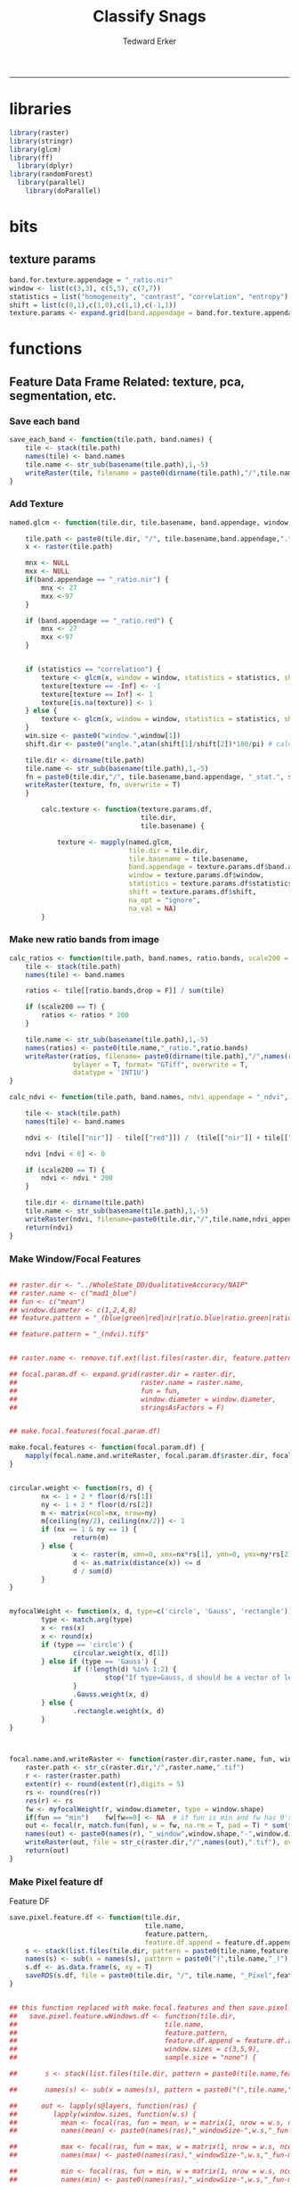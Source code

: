 #+TITLE:Classify Snags
#+AUTHOR: Tedward Erker
#+email: erker@wisc.edu
#+PROPERTY: header-args:R :session *R:snag:krusty* :cache no :results output :exports results :tangle yes :eval yes
#+LATEX_HEADER: \usepackage[margin=1in]{geometry}
#+LATEX_HEADER: \usepackage{natbib}
#+latex_header: \hypersetup{colorlinks=true,linkcolor=black, citecolor=black, urlcolor=black}
#+OPTIONS: toc:t h:5
------------
* libraries
#+begin_src R
library(raster)
library(stringr)
library(glcm)
library(ff)
  library(dplyr)
library(randomForest)
  library(parallel)
    library(doParallel)
#+end_src

#+RESULTS:
#+begin_example
Loading required package: bit
Attaching package bit
package:bit (c) 2008-2012 Jens Oehlschlaegel (GPL-2)
creators: bit bitwhich
coercion: as.logical as.integer as.bit as.bitwhich which
operator: ! & | xor != ==
querying: print length any all min max range sum summary
bit access: length<- [ [<- [[ [[<-
for more help type ?bit

Attaching package: ‘bit’

The following object is masked from ‘package:base’:

    xor

Attaching package ff
- getOption("fftempdir")=="/tmp/RtmpIhsXPZ"

- getOption("ffextension")=="ff"

- getOption("ffdrop")==TRUE

- getOption("fffinonexit")==TRUE

- getOption("ffpagesize")==65536

- getOption("ffcaching")=="mmnoflush"  -- consider "ffeachflush" if your system stalls on large writes

- getOption("ffbatchbytes")==16777216 -- consider a different value for tuning your system

- getOption("ffmaxbytes")==536870912 -- consider a different value for tuning your system


Attaching package: ‘ff’

The following objects are masked from ‘package:bit’:

    clone, clone.default, clone.list

The following objects are masked from ‘package:raster’:

    filename, is.factor, ncol<-, nrow<-

The following objects are masked from ‘package:utils’:

    write.csv, write.csv2

The following objects are masked from ‘package:base’:

    is.factor, is.ordered
#+end_example

* bits
** texture params
#+begin_src R
  band.for.texture.appendage = "_ratio.nir"
  window <- list(c(3,3), c(5,5), c(7,7))
  statistics = list("homogeneity", "contrast", "correlation", "entropy")
  shift = list(c(0,1),c(1,0),c(1,1),c(-1,1))
  texture.params <- expand.grid(band.appendage = band.for.texture.appendage,window = window, statistics = statistics, shift = shift, stringsAsFactors = F)
#+end_src

#+RESULTS:

* functions
** Feature Data Frame Related: texture, pca, segmentation, etc.
*** Save each band
#+begin_src R
  save_each_band <- function(tile.path, band.names) {
      tile <- stack(tile.path)
      names(tile) <- band.names
      tile.name <- str_sub(basename(tile.path),1,-5)
      writeRaster(tile, filename = paste0(dirname(tile.path),"/",tile.name,"_",names(tile), ".tif"), bylayer = T, format = "GTiff", overwrite = T)
  }

#+end_src

#+results:
*** Add Texture
#+begin_src R
  named.glcm <- function(tile.dir, tile.basename, band.appendage, window, statistics, shift, na_opt, na_val,...) {

      tile.path <- paste0(tile.dir, "/", tile.basename,band.appendage,".tif")
      x <- raster(tile.path)

      mnx <- NULL
      mxx <- NULL
      if(band.appendage == "_ratio.nir") {
          mnx <- 27
          mxx <-97
      }

      if (band.appendage == "_ratio.red") {
          mnx <- 27
          mxx <-97
      }


      if (statistics == "correlation") {
          texture <- glcm(x, window = window, statistics = statistics, shift = shift, na_opt = na_opt, na_val = na_val, min_x =mnx, max_x = mxx)
          texture[texture == -Inf] <- -1
          texture[texture == Inf] <- 1
          texture[is.na(texture)] <- 1
      } else {
          texture <- glcm(x, window = window, statistics = statistics, shift = shift, na_opt = na_opt, na_val = na_val, min_x = mnx, max_x =mxx)
      }
      win.size <- paste0("window.",window[1])
      shift.dir <- paste0("angle.",atan(shift[1]/shift[2])*180/pi) # calc shift angle

      tile.dir <- dirname(tile.path)
      tile.name <- str_sub(basename(tile.path),1,-5)
      fn = paste0(tile.dir,"/", tile.basename,band.appendage, "_stat.", statistics, "_", win.size,"_",shift.dir,".tif")
      writeRaster(texture, fn, overwrite = T)
      }

          calc.texture <- function(texture.params.df,
                                   tile.dir,
                                   tile.basename) {

              texture <- mapply(named.glcm,
                                tile.dir = tile.dir,
                                tile.basename = tile.basename,
                                band.appendage = texture.params.df$band.appendage,
                                window = texture.params.df$window,
                                statistics = texture.params.df$statistics,
                                shift = texture.params.df$shift,
                                na_opt = "ignore",
                                na_val = NA)
          }

#+end_src

#+results:
*** Make new ratio bands from image
#+BEGIN_SRC R
  calc_ratios <- function(tile.path, band.names, ratio.bands, scale200 = T) {
      tile <- stack(tile.path)
      names(tile) <- band.names

      ratios <- tile[[ratio.bands,drop = F]] / sum(tile)

      if (scale200 == T) {
          ratios <- ratios * 200
      }

      tile.name <- str_sub(basename(tile.path),1,-5)
      names(ratios) <- paste0(tile.name,"_ratio.",ratio.bands)
      writeRaster(ratios, filename= paste0(dirname(tile.path),"/",names(ratios),".tif"),
                  bylayer = T, format= "GTiff", overwrite = T,
                  datatype = 'INT1U')
  }

  calc_ndvi <- function(tile.path, band.names, ndvi_appendage = "_ndvi", scale200 = T) {

      tile <- stack(tile.path)
      names(tile) <- band.names

      ndvi <- (tile[["nir"]] - tile[["red"]]) /  (tile[["nir"]] + tile[["red"]])

      ndvi [ndvi < 0] <- 0

      if (scale200 == T) {
          ndvi <- ndvi * 200
      }

      tile.dir <- dirname(tile.path)
      tile.name <- str_sub(basename(tile.path),1,-5)
      writeRaster(ndvi, filename=paste0(tile.dir,"/",tile.name,ndvi_appendage,".tif"), bylayer=TRUE,format="GTiff", overwrite = T,datatype = 'INT1U')
      return(ndvi)
  }
#+end_src

#+results:
*** Make Window/Focal Features
#+begin_src R

  ## raster.dir <- "../WholeState_DD/QualitativeAccuracy/NAIP"
  ## raster.name <- c("mad1_blue")
  ## fun <- c("mean")
  ## window.diameter <- c(1,2,4,8)
  ## feature.pattern = "_(blue|green|red|nir|ratio.blue|ratio.green|ratio.red|ratio.nir|ndvi|ratio.nir_stat\\.\\w+_window\\.3_angle\\..?\\d+|ratio.red_stat\\.\\w+_window\\.3_angle\\..?\\d+|ratio.nir_stat\\.\\w+_window\\.5_angle\\..?\\d+).tif$"

  ## feature.pattern = "_(ndvi).tif$"


  ## raster.name <- remove.tif.ext(list.files(raster.dir, feature.pattern))

  ## focal.param.df <- expand.grid(raster.dir = raster.dir,
  ##                               raster.name = raster.name,
  ##                               fun = fun,
  ##                               window.diameter = window.diameter,
  ##                               stringsAsFactors = F)


  ## make.focal.features(focal.param.df)

  make.focal.features <- function(focal.param.df) {
      mapply(focal.name.and.writeRaster, focal.param.df$raster.dir, focal.param.df$raster.name, fun = focal.param.df$fun, window.diameter = focal.param.df$window.diameter)
  }


  circular.weight <- function(rs, d) {
          nx <- 1 + 2 * floor(d/rs[1])
          ny <- 1 + 2 * floor(d/rs[2])
          m <- matrix(ncol=nx, nrow=ny)
          m[ceiling(ny/2), ceiling(nx/2)] <- 1
          if (nx == 1 & ny == 1) {
                  return(m)
          } else {
                  x <- raster(m, xmn=0, xmx=nx*rs[1], ymn=0, ymx=ny*rs[2], crs="+proj=utm +zone=1 +datum=WGS84")
                  d <- as.matrix(distance(x)) <= d
                  d / sum(d)
          }
  }


  myfocalWeight <- function(x, d, type=c('circle', 'Gauss', 'rectangle')) {
          type <- match.arg(type)
          x <- res(x)
          x <- round(x)
          if (type == 'circle') {
                  circular.weight(x, d[1])
          } else if (type == 'Gauss') {
                  if (!length(d) %in% 1:2) {
                          stop("If type=Gauss, d should be a vector of length 1 or 2")
                  }
                  .Gauss.weight(x, d)
          } else {
                  .rectangle.weight(x, d)
          }
  }



  focal.name.and.writeRaster <- function(raster.dir,raster.name, fun, window.diameter, window.shape = "circle") {
      raster.path <- str_c(raster.dir,"/",raster.name,".tif")
      r <- raster(raster.path)
      extent(r) <- round(extent(r),digits = 5)
      rs <- round(res(r))
      res(r) <- rs
      fw <- myfocalWeight(r, window.diameter, type = window.shape)
      if(fun == "min")    fw[fw==0] <- NA  # if fun is min and fw has 0's in it, the raster becomes 0's
      out <- focal(r, match.fun(fun), w = fw, na.rm = T, pad = T) * sum(fw != 0, na.rm = T)
      names(out) <- paste0(names(r), "_window",window.shape,"-",window.diameter,"_fun-",fun)
      writeRaster(out, file = str_c(raster.dir,"/",names(out),".tif"), overwrite = T, datatype = 'INT1U')
      return(out)
  }

#+end_src

#+RESULTS:

*** Make Pixel feature df
Feature DF
#+begin_src R
  save.pixel.feature.df <- function(tile.dir,
                                    tile.name,
                                    feature.pattern,
                                    feature.df.append = feature.df.appendage ) {
      s <- stack(list.files(tile.dir, pattern = paste0(tile.name,feature.pattern), full.names = T))
      names(s) <- sub(x = names(s), pattern = paste0("(",tile.name,"_)"), replacement = "")
      s.df <- as.data.frame(s, xy = T)
      saveRDS(s.df, file = paste0(tile.dir, "/", tile.name, "_Pixel",feature.df.append, ".rds"))
  }


  ## this function replaced with make.focal.features and then save.pixel.feature.df
  ##   save.pixel.feature.wWindows.df <- function(tile.dir,
  ##                                     tile.name,
  ##                                     feature.pattern,
  ##                                     feature.df.append = feature.df.appendage,
  ##                                     window.sizes = c(3,5,9),
  ##                                     sample.size = "none") {

  ##       s <- stack(list.files(tile.dir, pattern = paste0(tile.name,feature.pattern), full.names = T))

  ##       names(s) <- sub(x = names(s), pattern = paste0("(",tile.name,"_)"), replacement = "")

  ##      out <- lapply(s@layers, function(ras) {
  ##         lapply(window.sizes, function(w.s) {
  ##           mean <- focal(ras, fun = mean, w = matrix(1, nrow = w.s, ncol = w.s), na.rm = T, pad = T)
  ##           names(mean) <- paste0(names(ras),"_windowSize-",w.s,"_fun-mean")

  ##           max <- focal(ras, fun = max, w = matrix(1, nrow = w.s, ncol = w.s), na.rm = T, pad = T)
  ##           names(max) <- paste0(names(ras),"_windowSize-",w.s,"_fun-max")

  ##           min <- focal(ras, fun = min, w = matrix(1, nrow = w.s, ncol = w.s), na.rm = T, pad = T)
  ##           names(min) <- paste0(names(ras),"_windowSize-",w.s,"_fun-min")

  ## #          sd <- focal(ras, fun = sd, w = matrix(1, nrow = w.s, ncol = w.s), na.rm = T, pad = T)
  ## #         names(sd) <- paste0(names(ras),"_windowSize-",w.s,"_fun-sd")

  ##           out <- stack(mean, max, min, sd)
  ##         })
  ##       })

  ##       s.focal <- do.call("stack",unlist(out))
  ##       s <- stack(s,s.focal)
  ##       s.df <- as.data.frame(s, xy = T)

  ## if (sample.size != "none"){
  ##       s.df <- s.df[sample(1:nrow(s.df), size = max(c(sample.size,nrow(s.df)))),]
  ## }
  ##       saveRDS(s.df, file = paste0(tile.dir, "/", tile.name, "_Pixel",feature.df.append, ".rds"))
  ##   }


#+end_src

#+results:
*** Image PCA

#+BEGIN_SRC R

  pca.transformation <- function(tile.dir,
                                 image.name,
                                 tile.name,
                                 loc,
                                 feature.pattern = "_(blue|green|red|nir|ratio.blue|ratio.green|ratio.red|ratio.nir|ndvi).tif",
                                 pca.append = pca.appendage,
                                 out.image.appendage = pca.appendage,
                                 comps.to.use = c(1,2,3),
                                 pca.dir = dd.pca.dir) {

      s <- stack(list.files(tile.dir, pattern = paste0(tile.name,feature.pattern), full.names = T))
      names(s) <- sub(x = names(s), pattern = ".*_", replacement = "")

      pca.model <- readRDS(str_c(pca.dir,"/",loc,image.name,pca.append,".rds"))

      r <- predict(s, pca.model, index = comps.to.use)

      min.r <- getRasterMin(r)
      max.r <- getRasterMax(r)
      rescaled.r <- rescale.0.254(r, min.r, max.r)

      out.path <- str_c(tile.dir, "/", tile.name, out.image.appendage, ".tif")
      writeRaster(rescaled.r, filename = out.path, overwrite=TRUE, datatype = 'INT1U', bylayer = F)
  }


  getRasterMin <- function(t) {
      return(min(cellStats(t, stat = "min")))
  }

  getRasterMax <- function(t) {
      return(max(cellStats(t, stat = "max")))
  }

  rescale.0.254 <- function(raster,
                            min,
                            max) {
                                (raster - min)/(max-min) * 254
  }

  rescale.0.b <- function(raster, b, each.band = T) {
      if (each.band == T) {
          min <- cellStats(raster, stat = "min")
          max <- cellStats(raster, stat = "max")
      } else {
          min <- getRasterMin(raster)
          max <- getRasterMax(raster)
      }
      (raster - min)/(max-min) * b
  }


  ## image.pca <- function(image.name,
  ##                       pca.model.name.append = pca.model.name.appendage,
  ##                       tile.dir,
  ##                       tile.name,
  ##                       in.image.appendage = ratio.tile.name.append,
  ##                       out.image.appendage = pca.tile.name.append,
  ##                       band.names = c("blue","green","red","nir","b_ratio","g_ratio","r_ratio","n_ratio","ndvi"),
  ##                       comps.to.use = c(1,2,3),
  ##                       pca.dir = dd.pca.dir) {


  ##     out.path <- str_c(tile.dir, "/", tile.name, out.image.appendage, ".tif")

  ##     s <- stack(str_c(tile.dir, "/", tile.name, in.image.appendage,".tif"))
  ##     names(s) <- band.names

  ##     pca.model <- readRDS(str_c(pca.dir,"/",image.name,pca.model.name.append))

  ##     r <- predict(s, pca.model, index = comps.to.use)

  ##     min.r <- getRasterMin(r)
  ##     max.r <- getRasterMax(r)
  ##     rescaled.r <- rescale.0.255(r, min.r, max.r)
  ##     writeRaster(rescaled.r, filename = out.path, overwrite=TRUE, datatype = 'INT1U')
  ## }


  make.and.save.pca.transformation <- function(image.dir,
                                               image.name,
                                               location,
                                               pca.append = pca.appendage,
                                               max.sample.size = 10000,
                                               core.num = cores,
                                               feature.pattern = ".*_(blue|green|red|nir|ratio.blue|ratio.green|ratio.red|ratio.nir|ndvi).tif",
                                               ratio.appendage = ratio.tile.name.append) {

      tile.paths <- list.files(image.dir, pattern = paste0(feature.pattern), full.names = T)

      tile.names <- str_match(tile.paths,"(.*\\.[0-9]+)_.*")[,2] %>%  unique() # get the image names of pca regions

      cl <- makeCluster(cores)
      registerDoParallel(cl)

      sr <- foreach (tile.name = tile.names, .packages = c("stringr","raster"), .combine ="rbind") %dopar% {
          t.names <- str_extract(tile.paths, paste0(".*",tile.name,".*")) %>% na.omit()
          tile <- stack(t.names)
          names(tile) <- sub(x = names(tile), pattern = ".*_", replacement = "")
          samp <- sampleRandom(tile, ifelse(ncell(tile) > max.sample.size ,max.sample.size, ncell(tile)))
          colnames(samp) <- names(tile)
          samp
      }
      closeAllConnections()

                                          # Perform PCA on sample
      pca <- prcomp(sr, scale = T)
      saveRDS(pca,paste0(image.dir,"/",location,image.name,pca.append,".rds"))
      return(pca)
  }



  make.and.save.pca.transformation.wholestate <- function(image.dir,
                                                          image.name,
                                                          location,
                                                          pca.append = pca.appendage,
                                                          max.sample.size = 10000,
                                                          core.num = cores,
                                                          feature.pattern = ".*_(blue|green|red|nir|ratio.blue|ratio.green|ratio.red|ratio.nir|ndvi).tif",
                                                          Recurs = F) {
                                          #                                               ratio.append = ratio.appendage) {

      tile.paths <- list.files(image.dir, pattern = feature.pattern, full.names = T, recursive = Recurs)

      tile.names <- str_match(tile.paths,"(.*)_.*")[,2] %>%  unique() # get the image names of pca regions

      cl <- makeCluster(cores)
      registerDoParallel(cl)

      sr <- foreach (tile.name = tile.names, .packages = c("stringr","raster"), .combine ="rbind") %dopar% {
          t.names <- str_extract(tile.paths, paste0(".*",tile.name,"_.*")) %>% na.omit()
          tile <- stack(t.names)
          names(tile) <- sub(x = names(tile), pattern = ".*_", replacement = "")
          samp <- sampleRandom(tile, ifelse(ncell(tile) > max.sample.size ,max.sample.size, ncell(tile)))
          colnames(samp) <- names(tile)
          samp
      }
      closeAllConnections()

                                          # Perform PCA on sample
      pca <- prcomp(sr, scale = T)
      saveRDS(pca,paste0(image.dir,"/",location,image.name,pca.append,".rds"))
      return(pca)
  }


  ## make.and.save.pca.transformation <- function(image.dir,
  ##                                              image.name,
  ##                                              pca.model.name.append = "_pca.rds",
  ##                                              max.sample.size = 10000,
  ##                                              core.num = cores,
  ##                                              band.names = c("blue","green","red","nir","b_ratio","g_ratio","r_ratio","n_ratio","ndvi"),
  ##                                              ratio.appendage = ratio.tile.name.append) {
  ##     tile.paths <- list.files(str_c(image.dir), pattern = paste0("*",ratio.appendage), full.names = T)

  ##     tile.names <- basename(tile.paths)

  ##     cl <- makeCluster(core.num)
  ##     registerDoParallel(cl)

  ##     sr <- foreach (i = seq_along(tile.names), .packages = c("raster"), .combine ="rbind") %dopar% {
  ##         tile <- stack(tile.paths[i])
  ##         s <- sampleRandom(tile, ifelse(ncell(tile) > max.sample.size ,max.sample.size, ncell(tile)))
  ##     }

  ##     colnames(sr) <- band.names

  ##                                         # Perform PCA on sample
  ##     pca <- prcomp(sr, scale = T)
  ##     saveRDS(pca,paste0(image.dir,"/",image.name,pca.model.name.append))

  ##     return(pca)
  ## }


  image.pca.forWholeState <- function(pca.model.name.append = pca.model.name.appendage,
                                      tile.dir,
                                      tile.name,
                                      in.image.appendage = ratio.tile.name.append,
                                      out.image.appendage = pca.tile.name.append,
                                      band.names = c("blue","green","red","nir","b_ratio","g_ratio","r_ratio","n_ratio","ndvi"),
                                      comps.to.use = c(1,2,3),
                                      pca.transform) {


      out.path <- str_c(tile.dir, "/", tile.name, out.image.appendage, ".tif")

      s <- stack(str_c(tile.dir, "/", tile.name, in.image.appendage,".tif"))
      names(s) <- band.names

      r <- predict(s, pca.transform, index = comps.to.use)

      min.r <- getRasterMin(r)
      max.r <- getRasterMax(r)
      rescaled.r <- rescale.0.254(r, min.r, max.r)
      writeRaster(rescaled.r, filename = out.path, overwrite=TRUE, datatype = 'INT1U')
  }



  ## image.dir <- image.cropped.to.training.dir
  ## image.name <- 9
  ##                         in.image.appendage = ratio.tile.name.append
  ##                         out.image.appendage = pca.tile.name.append
  ##                         band.names = c("blue","green","red","nir","b_ratio","g_ratio","r_ratio","n_ratio","ndvi")
  ##                         max.sample.size = 10000
  ##                         comps.to.use = c(1,2,3)

  ##       out.path <- str_c(image.dir, "/", image.name, out.image.appendage, ".tif")

  ##       s <- stack(str_c(image.dir, "/", image.name, in.image.appendage,".tif"))
  ##       names(s) <- band.names

  ##       sr <- sampleRandom(s, ifelse(ncell(s) > max.sample.size, max.sample.size, ncell(s)))
  ##       pca <- prcomp(sr, scale = T)

  ##       r <- predict(s, pca, index = comps.to.use)

  ##       min.r <- getRasterMin(r)
  ##       max.r <- getRasterMax(r)
  ##       rescaled.r <- rescale.0.255(r, min.r, max.r)
  ##       writeRaster(rescaled.r, filename = out.path, overwrite=TRUE, datatype = 'INT1U')









                                          # Function takes raster stack, samples data, performs pca and returns stack of first n_pcomp bands
  ## predict_pca_wSampling_parallel <- function(stack, sampleNumber, n_pcomp, nCores = detectCores()-1) {
  ##     sr <- sampleRandom(stack,sampleNumber)
  ##     pca <- prcomp(sr, scale=T)
  ##     beginCluster()
  ##     r <- clusterR(stack, predict, args = list(pca, index = 1:n_pcomp))
  ##     endCluster()
  ##     return(r)
  ## }
#+END_SRC

#+RESULTS:
*** Segment image
This simply is a wrapper for the python script which is basically a
wrapper for slic.

#+begin_src R
  segment.multiple <- function(tile.dir,
                               tile.name,
                               image.name,
                               segment.params.df,
                               krusty  = T) {
      segments <- mapply(segment,
                         tile.dir = tile.dir,
                         image.name = image.name,
                         tile.name = tile.name,
                         compactness = segment.params.df$compactness,
                         segment.size = segment.params.df$segment.size,
                         krusty = krusty)
  }

  segment  <- function(tile.dir,
                       image.name,
                       tile.name,
                       compactness,
                       segment.size,
                       krusty = T) {
      pixel_size <- ifelse(image.name == "NAIP", 1, 1.5)
      compactness <- if(image.name == "NAIP") compactness else round(2/3*compactness)
      if (krusty == T) {
          system(paste("/home/erker/.conda/envs/utc/bin/python","fia_segment_cmdArgs.py",pixel_size,segment.size,compactness,tile.name,tile.dir))
      } else {
          system(paste("python","fia_segment_cmdArgs.py",pixel_size,segment.size,compactness,tile.name,tile.dir))
      }
  }
#+end_src

#+results:
*** add.features

#+begin_src R
  add.features <- function(tile.dir,
                           tile.name,
                           band.names,
                           ndvi = T,
                           ratio.bands,
                           texture = T,
                           texture.params.df) {

      til.path <- paste0(tile.dir,"/",tile.name,".tif")
      til <- stack(til.path)
      names(til) <- band.names

      save_each_band(tile.path = til.path,
                     band.names = band.names)

      if (ndvi == T) {
          calc_ndvi(tile.path = til.path,
                    band.names = band.names)
      }

      if (length(ratio.bands > 0)) {
          calc_ratios(tile.path = til.path,
                      band.names = band.names,
                      ratio.bands = ratio.bands)
      }

      if (texture == T) {
          calc.texture(texture.params.df = texture.params.df,
                       tile.dir = tile.dir,
                       tile.basename = tile.name)
      }
  }

#+end_src

#+results:
*** segment Feature DF
#+begin_src R
  make.segment.feature.df.foreach.segmentation <- function(tile.dir,
                                                           tile.name,
                                                           feature.pattern,
                                                           segmentation.pattern = "_N-[0-9]+_C-[0-9]+.*") {

      segmentation.files <-  list.files(tile.dir, pattern = paste0(tile.name,segmentation.pattern))
      segmentation.param.appendages <- str_match(segmentation.files,paste0(tile.name,"(_.*).tif"))[,2] %>% na.omit()


      out <- lapply(X = segmentation.param.appendages, FUN = function(segmentation.param.appendage) {
          make.segment.feature.df(tile.dir = tile.dir,
                                  tile.name = tile.name,
                                  segmentation.param.appendage = segmentation.param.appendage,
                                  fea.pattern = feature.pattern)
      })

  }


  make.segment.feature.df <- function(tile.dir,
                                      tile.name,
                                      segmentation.param.appendage,
                                      fea.pattern,
                                      feature.df.append = feature.df.appendage) {

      fea <- stack(list.files(tile.dir, pattern = paste0(tile.name,fea.pattern), full.names = T))
                                          #      names(fea) <- sub(x = names(fea), pattern = "(madisonNAIP|madisonPanshpSPOT|urbanExtent|wausauNAIP).*?_", replacement = "")
      names(fea) <- sub(x = names(fea), pattern = "(.*?)_", replacement = "")
      seg.path <- paste0(tile.dir,"/",tile.name,segmentation.param.appendage, ".tif")
      seg <- raster(seg.path)

                                          # Create a data_frame where mean and variances are calculated by zone
      x <- as.data.frame(fea, xy = T)
      s <- as.data.frame(seg)
      colnames(s) <- "segment"
      r <- bind_cols(x,s)
      r2 <- r %>%
          group_by(segment)

      mean.max.min.and.sd <- r2 %>%
          summarize_each(funs(mean(.,na.rm = T), sd(., na.rm = T), max(., na.rm = T), min(., na.rm = T))) %>%
          select(-x_mean, -x_sd, -y_mean, -y_sd, -x_max, -x_min, -y_max, -y_min)

      tile.name.df = data.frame(tile.name = rep(tile.name, nrow(mean.max.min.and.sd)))

      out <- bind_cols(mean.max.min.and.sd, tile.name.df)


      names <- colnames(out)
      names <- str_replace(names, "\\(",".")
      names <- str_replace(names, "\\)",".")
      names <- str_replace(names, "\\:",".")
      colnames(out) <- names
      saveRDS(out, file = paste0(tile.dir,"/",tile.name,segmentation.param.appendage,feature.df.append,".rds"))
      out
  }



                                          #  make.segment.feature.df(dd.training.dir, "madisonNAIP.1", segmentation.param.appendage = "_N-100_C-10", feature.pattern = feature.pattern)

#+end_src

#+results:

*** make.feature.df
#+begin_src R

  make.feature.df <- function(tile.dir,
                              image.name,
                              tile.name,
                              band.names,
                              ndvi = T,
                              ratio.bands,
                              texture = T,
                              texture.params.df,
                              feature.pattern = "_(blue.*|green.*|red.*|nir.*|ratio.blue.*|ratio.green.*|ratio.red.*|ratio.nir.*|ndvi.*|ratio.red_stat\\.\\w+_window\\.\\d+_angle\\..?\\d+|ratio.nir_stat\\.\\w+_window\\.\\d+_angle\\..?\\d+).tif",
                              focal.features = T,
                              focal.params.df,
                              pixel.df,
                                          #                              pca.features = c("blue","green","red","nir","ndvi","ratio.blue","ratio.green","ratio.red","ratio.nir"),
                              pca.features = c("red","green","blue","nir"),
                              pca.location,
                              pca.directory = dd.pca.dir,
                              segmentation = T,
                              segment.params.df,
                              using.krusty = T) {

      add.features(tile.dir,
                   tile.name,
                   band.names,
                   ndvi = T,
                   ratio.bands,
                   texture = T,
                   texture.params.df)

      if (focal.features == T) {
          make.focal.features(focal.params.df)
      }


      message ( tile.name,"features added")

      if (pixel.df ==T) {

          save.pixel.feature.df(tile.dir = tile.dir,
                                tile.name = tile.name,
                                feature.pattern)}

      message("pixel feature df saved")

      if (segmentation == T) {

          pca.transformation(tile.dir = tile.dir,
                             tile.name = tile.name,
                             image.name = image.name,
                             loc = pca.location,
                             pca.dir = pca.directory)

          message("pca done")

          segment.multiple(tile.dir = tile.dir,
                           tile.name = tile.name,
                           image.name = image.name,
                           segment.params.df = segment.params.df,
                           krusty = using.krusty)

          message("segmentation done")

          make.segment.feature.df.foreach.segmentation(tile.dir = tile.dir,
                                                       tile.name = tile.name,
                                                       feature.pattern = feature.pattern)}



  }


#+end_src

#+results:

** remove tif ext
#+begin_src R
  remove.tif.ext <- function(x) {
      str_match(x, "(.*).tif")[,2]
  }

#+end_src

#+RESULTS:

* data
** image
#+begin_src R
r <- stack("data/image/m_4409047_ne_15_1_20130701.tif")
#+end_src

#+RESULTS:
** training
#+begin_src R
s <- shapefile("data/training/Sandhill_training_data_new.shp")
s <- spTransform(s, proj4string(r))
#+end_src

#+RESULTS:

* crop image to subset of training
#+begin_src R
rc <- crop(r, extent(s))
writeRaster(rc, "data/image/train/m_4409047_ne_15_1_20130701_train.tif", overwrite = T)
#+end_src

#+RESULTS:

#+begin_src R :exports results :results graphics :file figs/train.png
plotRGB(rc, 1,2,3)
plot(s, add = T)
#+end_src

#+RESULTS:
[[file:figs/train.png]]

* add some additional features/layers

#+begin_src R

    add.features(tile.dir = "data/image/train/",
                 tile.name = "m_4409047_ne_15_1_20130701_train",
                 band.names = c("red","green","blue","nir"),
                 ratio.bands = c("red","green","blue","nir"),
                 texture = F,
                 texture.params.df = texture.params)

#+end_src

#+RESULTS:


#+begin_src R
  library(parallel)
    library(doParallel)
  cores <- detectCores() - 1

    cl <- makeCluster(cores)
    registerDoParallel(cl)

    focal.feature.pattern = "_(blue|green|red|nir|ratio.blue|ratio.green|ratio.red|ratio.nir|ndvi).tif$"
    focal.fun <- c("mean","max","min")
    focal.window.diameter <- c(1,2,4,8,11)

    tile.names <- remove.tif.ext(list.files("data/image/train", focal.feature.pattern))

    focal.param.df <- expand.grid(raster.dir = "data/image/train/",
                                  raster.name = tile.names,
                                  fun = focal.fun,
                                  window.diameter = focal.window.diameter,
                                  stringsAsFactors = F)

        features <- foreach (i = 1:nrow(focal.param.df),
                             .packages = c("raster","stringr")) %dopar% {
                                 make.focal.features(focal.param.df[i,])
                             }

#+end_src

#+RESULTS:

* stack training
#+begin_src R
train.stack <- stack(list.files("data/image/train", full.names = T, pattern = ".*train_.*.tif$"))
#+end_src

#+RESULTS:
* extract values at training areas
These pngs come from gimp.
#+begin_src R
snag <- raster("data/training/snags.png")
other <- raster("data/training/other.png")
livetree <- raster("data/training/livetree.png")
liveveg <- raster("data/training/liveveg.png")

#+end_src

#+RESULTS:

#+begin_src R
    snag.cells <- which(getValues(snag == 255))
    snag.df <- data.frame(cell = snag.cells, Class = "snag")

    liveveg.cells <- sample(which(getValues(liveveg == 255)),20000)
    liveveg.df <- data.frame(cell = liveveg.cells, Class = "liveveg")

    livetree.cells <- sample(which(getValues(livetree == 255)),20000)
    livetree.df <- data.frame(cell = livetree.cells, Class = "livetree")

    other.cells <- sample(which(getValues(other == 255)),17000)
    other.df <- data.frame(cell = other.cells, Class = "other")

  ext_ID <- do.call("bind", list(snag.df, liveveg.df, livetree.df, other.df))
#+end_src

#+RESULTS:

#+begin_src R :eval yes

  mat <- ff(vmode="integer",dim=c(ncell(train.stack),nlayers(train.stack)),filename="data/image/train/trainstack.ffdata")

  for(i in 1:nlayers(train.stack)){
      mat[,i] <- train.stack[[i]][]
  }

  save(mat,file="data/image/train/train_stack_mat.RData")

#+end_src

#+RESULTS:

#+begin_src R
  extracted.values <- mat[ext_ID$cell,]

  df <- data.frame(extracted.values)
  colnames(df) <- paste0("X",str_match(names(train.stack), "train(.*)")[,2])

  df$Class <- factor(ext_ID$Class)
#+end_src

#+RESULTS:

#+begin_src R
saveRDS(df, "data/training/model_building_df.rds")
#+end_src

#+RESULTS:

* build model
#+begin_src R

df <- readRDS("data/training/model_building_df.rds")

#+end_src

#+RESULTS:

#+begin_src R
df <- df[,!grepl(".*stat.*",colnames(df))]
#+end_src

#+RESULTS:

#+begin_src R
df <- df %>% na.omit()
#+end_src

#+RESULTS:

#+begin_src R
mod_all <- randomForest(y = factor(df$Class), x= df[,1:(dim(df)[2]-1)])
#+end_src

#+RESULTS:

snag specific model to identify the features most important for
distinguishing snags
#+begin_src R :eval no
sdf <- df %>% mutate(Class = ifelse(Class == "snag", 1, 0))
snag_mod <- randomForest(y = factor(sdf$Class), x= sdf[,1:(dim(sdf)[2]-1)])
saveRDS(snag_mod, "data/training/snag_mod.rds")
#+end_src

#+RESULTS:

#+begin_src R :eval yes
top <- arrange(data.frame(importance(mod_all), name = row.names(importance(mod_all))), -MeanDecreaseGini) %>% head(100)
saveRDS(top, "data/training/top.rds")
top
#+end_src

#+RESULTS:
#+begin_example
    MeanDecreaseGini                                   name
1         1509.58531    X_ratio.nir_windowcircle.1_fun.mean
2         1497.73228                            X_ratio.nir
3         1400.82993    X_ratio.blue_windowcircle.1_fun.max
4         1261.54460   X_ratio.blue_windowcircle.2_fun.mean
5         1161.31704    X_ratio.nir_windowcircle.2_fun.mean
6         1073.99886    X_ratio.nir_windowcircle.4_fun.mean
7         1046.09195     X_ratio.nir_windowcircle.1_fun.min
8         1020.16651                           X_ratio.blue
9          987.10180    X_ratio.blue_windowcircle.2_fun.max
10         951.72448         X_ndvi_windowcircle.1_fun.mean
11         914.75045     X_ratio.nir_windowcircle.1_fun.max
12         859.62249   X_ratio.blue_windowcircle.1_fun.mean
13         813.25142     X_ratio.nir_windowcircle.2_fun.max
14         792.07118                                X_green
15         667.19257          X_ndvi_windowcircle.1_fun.max
16         658.67527          X_nir_windowcircle.1_fun.mean
17         648.17345           X_nir_windowcircle.1_fun.min
18         613.51308         X_ndvi_windowcircle.4_fun.mean
19         592.15045    X_ratio.blue_windowcircle.1_fun.min
20         585.73610                                  X_nir
21         564.27012         X_ndvi_windowcircle.2_fun.mean
22         527.58194        X_green_windowcircle.1_fun.mean
23         515.80267           X_nir_windowcircle.2_fun.min
24         514.25397   X_ratio.blue_windowcircle.4_fun.mean
25         501.63461   X_ratio.blue_windowcircle.8_fun.mean
26         496.53209          X_ndvi_windowcircle.2_fun.max
27         452.69335          X_nir_windowcircle.2_fun.mean
28         450.59580 X_ratio.green_windowcircle.11_fun.mean
29         446.96796  X_ratio.green_windowcircle.8_fun.mean
30         445.70351   X_ratio.nir_windowcircle.11_fun.mean
31         431.85472                          X_ratio.green
32         426.53862                                 X_ndvi
33         375.75180    X_ratio.nir_windowcircle.8_fun.mean
34         362.02299          X_nir_windowcircle.4_fun.mean
35         357.62742     X_ratio.nir_windowcircle.2_fun.min
36         357.51400        X_green_windowcircle.2_fun.mean
37         353.66562          X_ndvi_windowcircle.1_fun.min
38         338.33546        X_ndvi_windowcircle.11_fun.mean
39         329.25287  X_ratio.green_windowcircle.1_fun.mean
40         297.68691         X_ndvi_windowcircle.8_fun.mean
41         288.80298           X_nir_windowcircle.1_fun.max
42         267.07536         X_green_windowcircle.1_fun.max
43         254.33919    X_ratio.blue_windowcircle.4_fun.max
44         254.18523     X_ratio.red_windowcircle.1_fun.min
45         253.92851         X_nir_windowcircle.11_fun.mean
46         246.62495           X_nir_windowcircle.4_fun.min
47         243.32989       X_green_windowcircle.11_fun.mean
48         241.32436  X_ratio.green_windowcircle.2_fun.mean
49         229.31541         X_green_windowcircle.2_fun.max
50         223.66231        X_green_windowcircle.4_fun.mean
51         218.84121     X_ratio.nir_windowcircle.4_fun.max
52         215.74356          X_nir_windowcircle.8_fun.mean
53         212.62697  X_ratio.blue_windowcircle.11_fun.mean
54         211.62527    X_ratio.blue_windowcircle.2_fun.min
55         210.75503    X_ratio.red_windowcircle.4_fun.mean
56         199.06492    X_ratio.red_windowcircle.2_fun.mean
57         195.46724   X_ratio.green_windowcircle.1_fun.max
58         193.61052    X_ratio.red_windowcircle.1_fun.mean
59         183.18227         X_green_windowcircle.1_fun.min
60         183.12005    X_ratio.red_windowcircle.8_fun.mean
61         177.52494          X_ndvi_windowcircle.2_fun.min
62         166.03588                            X_ratio.red
63         164.72064     X_ratio.nir_windowcircle.4_fun.min
64         154.74924        X_green_windowcircle.8_fun.mean
65         153.52224          X_red_windowcircle.1_fun.mean
66         152.54846          X_ndvi_windowcircle.4_fun.max
67         151.99543         X_red_windowcircle.11_fun.mean
68         146.84685                                  X_red
69         146.66348           X_nir_windowcircle.2_fun.max
70         140.87242                                 X_blue
71         138.47419   X_ratio.green_windowcircle.2_fun.max
72         131.57889  X_ratio.green_windowcircle.4_fun.mean
73         127.83312           X_nir_windowcircle.8_fun.min
74         127.36542           X_red_windowcircle.8_fun.min
75         121.84383         X_blue_windowcircle.1_fun.mean
76         119.14478           X_red_windowcircle.1_fun.max
77         116.14075         X_green_windowcircle.8_fun.min
78         115.13821     X_ratio.red_windowcircle.2_fun.min
79         105.78316   X_ratio.green_windowcircle.8_fun.min
80         104.01646          X_nir_windowcircle.11_fun.min
81         101.10552          X_red_windowcircle.2_fun.mean
82         100.78525        X_green_windowcircle.11_fun.min
83          96.28308   X_ratio.green_windowcircle.1_fun.min
84          95.00016     X_ratio.nir_windowcircle.8_fun.max
85          94.64269   X_ratio.red_windowcircle.11_fun.mean
86          93.40490  X_ratio.green_windowcircle.11_fun.min
87          93.32486         X_green_windowcircle.4_fun.max
88          90.93596          X_red_windowcircle.8_fun.mean
89          90.05129          X_blue_windowcircle.1_fun.max
90          89.86044     X_ratio.red_windowcircle.1_fun.max
91          89.50716         X_blue_windowcircle.2_fun.mean
92          86.39182          X_red_windowcircle.11_fun.min
93          81.09622          X_nir_windowcircle.11_fun.max
94          79.94527         X_ndvi_windowcircle.11_fun.max
95          79.85369    X_ratio.blue_windowcircle.8_fun.max
96          78.90926          X_blue_windowcircle.2_fun.max
97          77.89337         X_green_windowcircle.4_fun.min
98          76.25380           X_red_windowcircle.2_fun.max
99          75.25751  X_ratio.green_windowcircle.11_fun.max
100         69.70958          X_ndvi_windowcircle.8_fun.max
#+end_example



build model with top variables
#+begin_src R
top <- readRDS("./data/training/top.rds")
mod <- randomForest(y = factor(df$Class), x= df[,c(as.character(top$name))]) 

saveRDS(mod, "data/training/training_mod100.rds")
#+end_src


* predict onto raster
#+begin_src R
names(train.stack.int) <- paste0("X",str_match(names(train.stack.int), "train(.*)")[,2])
pred.r <- raster::predict(train.stack.int, mod)
#+end_src

#+RESULTS:

#+begin_src R
writeRaster(pred.r, "data/image/prediction/prediction.tif",overwrite = T)
#+end_src

#+RESULTS:

#+begin_src R :exports results :results graphics :file figs/prediction_newer.png
plot(pred.r)
#+end_src

#+RESULTS:
[[file:figs/prediction_newer.png]]




[[file:figs/prediction.png]]

* test raster
** make test raster
#+begin_src R
  plot(s)
  e2 <- drawExtent()
#+end_src

#+begin_src R
dput(e2)
#+end_src

#+RESULTS:
: new("Extent"
:     , xmin = 728329.29711889
:     , xmax = 728630.128306831
:     , ymin = 4911115.04515934
:     , ymax = 4911376.10494422
: )

#+begin_src R
r.test <- crop(r, e2)

#+end_src

#+RESULTS:

#+begin_src R :exports results :results graphics :file figs/test.png
plotRGB(r.test,1,2,3)
#+end_src

#+RESULTS:
[[file:figs/test.png]]
#+begin_src R
writeRaster(r.test, "data/image/test/test.tif")
#+end_src

#+RESULTS:
** add some additional features/layers

#+begin_src R

  add.features(tile.dir = "data/image/test/",
               tile.name = "test",
               band.names = c("red","green","blue","nir"),
               ratio.bands = c("red","green","blue","nir"),
               texture = T,
               texture.params.df = texture.params)

#+end_src

#+RESULTS:


#+begin_src R

  cores <- detectCores() - 1

    cl <- makeCluster(cores)
    registerDoParallel(cl)

    focal.feature.pattern = "_(blue|green|red|nir|ratio.blue|ratio.green|ratio.red|ratio.nir|ndvi).tif$"
    focal.fun <- c("mean","max","min")
    focal.window.diameter <- c(1,2,4,8,11)

    tile.names <- remove.tif.ext(list.files("data/image/test", focal.feature.pattern))

    focal.param.df <- expand.grid(raster.dir = "data/image/test/",
                                  raster.name = tile.names,
                                  fun = focal.fun,
                                  window.diameter = focal.window.diameter,
                                  stringsAsFactors = F)

        features <- foreach (i = 1:nrow(focal.param.df),
                             .packages = c("raster","stringr")) %dopar% {
                                 make.focal.features(focal.param.df[i,])
                             }

#+end_src

** convert to integer
*** stretch
#+begin_src R
test.stack <- stack(list.files("data/image/test", full.names = T, pattern = "test_.*.tif$"))
names(test.stack) <- str_match(names(test.stack), "test(.*)")[,2]
#+end_src

#+RESULTS:

#+begin_src R
      dir.create("data/image/test/int/")
      stretch.vals <- read.csv("data/training/stretchvals.csv")

        test.stack.int <- lapply(1:nlayers(test.stack), function(i) {
            nm <- names(test.stack[[i]])
            j <- which(stretch.vals[,"nms"] == nm)
            mn <- stretch.vals[j,1]
            mx <- stretch.vals[j,2]
            if (cellStats(test.stack[[i]], "min") < mn) {
                test.stack[[i]][test.stack[[i]] < mn] <- mn
            }
            if (cellStats(test.stack[[i]], "max") > mx) {
                test.stack[[i]][test.stack[[i]] > mx] <- mx
            }


            calc(test.stack[[i]], fun=function(x){((x - mn) * 254)/(mx- mn) + 0},
                 filename = paste0("data/image/test/int/",names(test.stack[[i]]),".tif"), datatype='INT1U', overwrite = T)
        })

#+end_src

#+RESULTS:
: Warning message:
: In dir.create("data/image/test/int/") :
:   'data/image/test/int' already exists

#+begin_src R
test.stack.int <- stack(list.files("data/image/test/int", full.names = T, pattern = ".*.tif$"))
#+end_src

#+RESULTS:

** predict on test raster

#+RESULTS:

#+begin_src R
pred.test <- predict(test.stack.int, mod)
#+end_src

#+RESULTS:

#+begin_src R :exports results :results graphics :file figs/pred_test.png
plot(pred.test)
#+end_src

#+RESULTS:
[[file:figs/pred_test.png]]

#+begin_src R
writeRaster(pred.test, "data/image/test/prediction.tif", overwrite = T, dataType = "INT1U")
#+end_src

#+RESULTS:
* Apply Model to NAIP images Cropped to 2km within MYSE captures
** read points

#+begin_src R
    library(readxl)
    library(sp)
    library(rgeos)
    library(maptools)
    library(dplyr)
    library(raster)
library(stringr)
    d <- read_excel("data/NAIPImages/MYSE_captures_2014.xlsx")
    coordinates(d) <- ~long + lat
    proj4string(d) <- CRS("+init=epsg:4326")

    utms <- c("15","16")
    bufs <- lapply(utms, function(utm) {
        p <- spTransform(d, CRS(paste0("+init=epsg:269",utm)))
        buf <- gBuffer(p, width = 2000, byid = T)
        buf <- gUnion(buf, buf)
        buf <- disaggregate(buf)
        buf
})
names(bufs) <- c("utm15","utm16")
shapefile(bufs$utm15, "data/NAIPImages/MYSE_captures_2014_utm15.shp", overwrite = T)
shapefile(bufs$utm16, "data/NAIPImages/MYSE_captures_2014_utm16.shp", overwrite = T)
#+end_src

#+RESULTS:
#+begin_example
rgeos version: 0.3-26, (SVN revision 560)
 GEOS runtime version: 3.6.2-CAPI-1.10.2 4d2925d6 
 Linking to sp version: 1.2-7 
 Polygon checking: TRUE
Checking rgeos availability: TRUE

Attaching package: ‘dplyr’

The following objects are masked from ‘package:rgeos’:

    intersect, setdiff, union

The following objects are masked from ‘package:stats’:

    filter, lag

The following objects are masked from ‘package:base’:

    intersect, setdiff, setequal, union

Attaching package: ‘raster’

The following object is masked from ‘package:dplyr’:

    select
Warning messages:
1: Setting row names on a tibble is deprecated. 
2: Setting row names on a tibble is deprecated.
#+end_example
** read images and crop to 2km
#+begin_src R

  image.files <- list.files("data/NAIPImages", recursive = T, full.names = T, pattern = ".*[0-9]{8}.tif$")[1:5]

  images <- lapply(image.files, function(image.file) stack(image.file))

  outdirs <- tools::file_path_sans_ext(image.files)

  sapply(outdirs, dir.create)

  extents <- lapply(images, function(i) extent(i))
  poly.extents <- lapply(extents, function(extent) as(extent, "SpatialPolygons"))
  poly.extents.merged <- do.call("bind", poly.extents)
  shapefile(poly.extents.merged, "data/NAIPImages/extents.shp", overwrite = T)
  projs <- sapply(images, function(i) proj4string(i))

  cropped.images <- lapply(1:length(projs), function(i) {

      if(grepl(".*zone=15.*", projs[i])) {
          ci <- lapply(1:length(bufs$utm15), function(j) {
              #c.out.path <- paste0(tools::file_path_sans_ext(image.files[i]),"_cropped_",j,".tif")
              m.out.path <- paste0(tools::file_path_sans_ext(image.files[i]),"/masked_",j,".tif")

              if(gIntersects(poly.extents.merged[i,], bufs$utm15[j,])) {
                  c1 <- crop(images[[i]], bufs$utm15[j,])   #, filename = c.out.path, overwrite = T)
                  m1 <- mask(c1, bufs$utm15[j,]) #, filename = m.out.path, overwrite = T)
                  t1 <- trim(m1) #, filename = m.out.path, overwrite = T)
                  writeRaster(t1, filename = m.out.path, overwrite = T, options = c("PHOTOMETRIC=RGB", "ALPHA=YES"), datatype = "INT1U")
              }
          })
      }

      if(grepl(".*zone=16.*", projs[i])) {
          ci <- lapply(1:length(bufs$utm16), function(j) {
              #c.out.path <- paste0(tools::file_path_sans_ext(image.files[i]),"_cropped_",j,".tif")
              m.out.path <- paste0(tools::file_path_sans_ext(image.files[i]),"/masked_",j,".tif")
              if(gIntersects(poly.extents.merged[i,], bufs$utm16[j,])) {
                  c1 <- crop(images[[i]], bufs$utm16[j,])   #, filename = c.out.path, overwrite = T)
                  m1 <- mask(c1, bufs$utm16[j,]) #, filename = m.out.path, overwrite = T)
                  t1 <- trim(m1) #, filename = m.out.path, overwrite = T)
                  writeRaster(t1, filename = m.out.path, overwrite = T, options = c("PHOTOMETRIC=RGB", "ALPHA=YES"), datatype = "INT1U")
              }
          })
      }
  })
#+end_src
** add features and classify: loop through one image at a time because the intermediate files may be quite large.
** add some additional features/layers

#+begin_src R

  tile.dirs <- list.dirs("data/NAIPImages/")

  tile.dirs <- tile.dirs[grepl(".*[0-9]{8}$", tile.dirs)]



    lapply(tile.dirs, function(tile.dir) {
        tile.names <- tools::file_path_sans_ext(list.files(tile.dir, pattern = ".*masked_[0-9]+.tif$"))
      lapply(tile.names, function(tile.name) {

          add.features(tile.dir = tile.dir,
                       tile.name = tile.name,
                       band.names = c("red","green","blue","nir"),
                       ratio.bands = c("red","green","blue","nir"),
                       texture = F,
                       texture.params.df = texture.params)
  })
  })
#+end_src


#+begin_src R
    cores <- 20

  tile.dirs <- list.dirs("data/NAIPImages/")

    tile.dirs <- tile.dirs[grepl(".*[0-9]{8}$", tile.dirs)]

    lapply(tile.dirs, function(tile.dir) {
        tile.names <- tools::file_path_sans_ext(list.files(tile.dir, pattern = ".*masked_[0-9]+.tif$"))
        lapply(tile.names, function(tile.name) {

            cl <- makeCluster(cores)
            registerDoParallel(cl)

            ## focal.feature.pattern = "_(blue|green|red|nir|ratio.blue|ratio.green|ratio.red|ratio.nir|ndvi).tif$"
            ## focal.fun <- c("mean","max","min")
            ## focal.window.diameter <- c(1,2,4,8,11)
            ## names <- remove.tif.ext(list.files(tile.dir, paste0(tile.name,focal.feature.pattern)))
            ## focal.param.df <- expand.grid(raster.dir = tile.dir,
            ##                               raster.name = names,
            ##                               fun = focal.fun,
            ##                               window.diameter = focal.window.diameter,
            ##                               stringsAsFactors = F)

                                            # only generating the top additional features

            funs <- str_match(as.character(top$name), "fun.([a-z]+)")[,2] %>% na.omit()
            windows <-str_match(as.character(top$name), "windowcircle.([0-9]+)")[,2] %>% as.numeric() %>% na.omit()
            names <- str_match(as.character(top$name), "X(_[a-z]+.[a-z]+)_window")[,2] %>% na.omit()
            names <- paste0(tile.name, names)

            focal.param.df <- data.frame(raster.dir = tile.dir,
                                         raster.name = names,
                                         fun = funs,
                                         window.diameter = windows,
                                         stringsAsFactors = F)

            features <- foreach (i = 1:nrow(focal.param.df),
                                 .packages = c("raster","stringr"),
                                 .export = c('make.focal.features','focal.name.and.writeRaster','myfocalWeight','circular.weight')) %dopar% {

                                     make.focal.features(focal.param.df[i,])
                                 }
        })
    })
#+end_src

#+RESULTS:
: Error in { : 
:   task 1 failed - "could not find function "make.focal.features""


** predict onto cropped images
#+begin_src R

  st <- stack(list.files(tile.dir, full.names = T, pattern = ".*_[0-9]+_.*.tif$"))

  names(st) <- str_replace(names(st), "masked_[0-9]+", "X")

  pred.r <- raster::predict(st, mod, filename = "data/NAIPImages//Black River SF 2013/m_4409035_se_15_1_20130813/predicted.tif", overwrite = T, datatype = "INT1U")

#+end_src

#+RESULTS:
: Error in inherits(model, "DistModel") : object 'mod' not found
